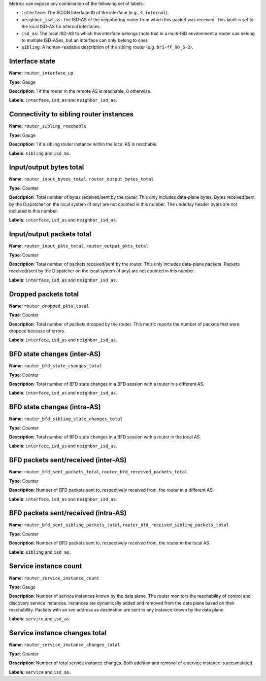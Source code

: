 Metrics can expose any combination of the following set of labels:

- ``interface``: The SCION Interface ID of the interface (e.g., ``4``, ``internal``).
- ``neighbor_isd_as``: The ISD-AS of the neighboring router from which this packet
  was received. This label is set to the local ISD-AS for internal interfaces.
- ``isd_as``: The local ISD-AS to which this interface belongs (note that in a
  multi-ISD environment a router can belong to multiple ISD-ASes, but an interface
  can only belong to one).
- ``sibling``: A human-readable description of the sibling router (e.g. ``br1-ff_00_5-2``).

Interface state
---------------

**Name**: ``router_interface_up``

**Type**: Gauge

**Description**: 1 if the router in the remote AS is reachable, 0 otherwise.

**Labels**: ``interface``, ``isd_as`` and ``neighbor_isd_as``.

Connectivity to sibling router instances
----------------------------------------

**Name**: ``router_sibling_reachable``

**Type**: Gauge

**Description**: 1 if a sibling router instance within the local AS is reachable.

**Labels**: ``sibling`` and ``isd_as``.

Input/output bytes total
------------------------

**Name**: ``router_input_bytes_total``, ``router_output_bytes_total``

**Type**: Counter

**Description**: Total number of bytes received/sent by the router. This
only includes data-plane bytes. Bytes received/sent by the Dispatcher on the
local system (if any) are not counted in this number. The underlay header bytes
are not included in this number.

**Labels**: ``interface``, ``isd_as`` and ``neighbor_isd_as``.

Input/output packets total
--------------------------

**Name**: ``router_input_pkts_total``, ``router_output_pkts_total``

**Type**: Counter

**Description**: Total number of packets received/sent by the router.
This only includes data-plane packets. Packets received/sent by the Dispatcher on the
local system (if any) are not counted in this number.

**Labels**: ``interface``, ``isd_as`` and ``neighbor_isd_as``.

Dropped packets total
---------------------

**Name**: ``router_dropped_pkts_total``

**Type**: Counter

**Description**: Total number of packets dropped by the router.
This metric reports the number of packets that were dropped because of errors.

**Labels**: ``interface``, ``isd_as`` and ``neighbor_isd_as``.

BFD state changes (inter-AS)
----------------------------

**Name**: ``router_bfd_state_changes_total``

**Type**: Counter

**Description**: Total number of BFD state changes in a BFD session with a
router in a different AS.

**Labels**: ``interface``, ``isd_as`` and ``neighbor_isd_as``.

BFD state changes (intra-AS)
----------------------------

**Name**: ``router_bfd_sibling_state_changes_total``

**Type**: Counter

**Description**: Total number of BFD state changes in a BFD session with a
router in the local AS.

**Labels**: ``interface``, ``isd_as`` and ``neighbor_isd_as``.

BFD packets sent/received (inter-AS)
------------------------------------

**Name**: ``router_bfd_sent_packets_total``, ``router_bfd_received_packets_total``

**Type**: Counter

**Description**: Number of BFD packets sent to, respectively received from, the
router in a different AS.

**Labels**: ``interface``, ``isd_as`` and ``neighbor_isd_as``.

BFD packets sent/received (intra-AS)
------------------------------------

**Name**: ``router_bfd_sent_sibling_packets_total``, ``router_bfd_received_sibling_packets_total``

**Type**: Counter

**Description**: Number of BFD packets sent to, respectively received from, the
router in the local AS.

**Labels**: ``sibling`` and ``isd_as``.

Service instance count
----------------------

**Name**: ``router_service_instance_count``

**Type**: Gauge

**Description**: Number of service instances known by the data plane. The router
monitors the reachability of control and discovery service instances. Instances
are dynamically added and removed from the data plane based on their
reachability. Packets with an svc address as destination are sent to any
instance known by the data plane.

**Labels**: ``service`` and ``isd_as``.

Service instance changes total
------------------------------

**Name**: ``router_service_instance_changes_total``

**Type**: Counter

**Description**: Number of total service instance changes. Both addition and
removal of a service instance is accumulated.

**Labels**: ``service`` and ``isd_as``.
